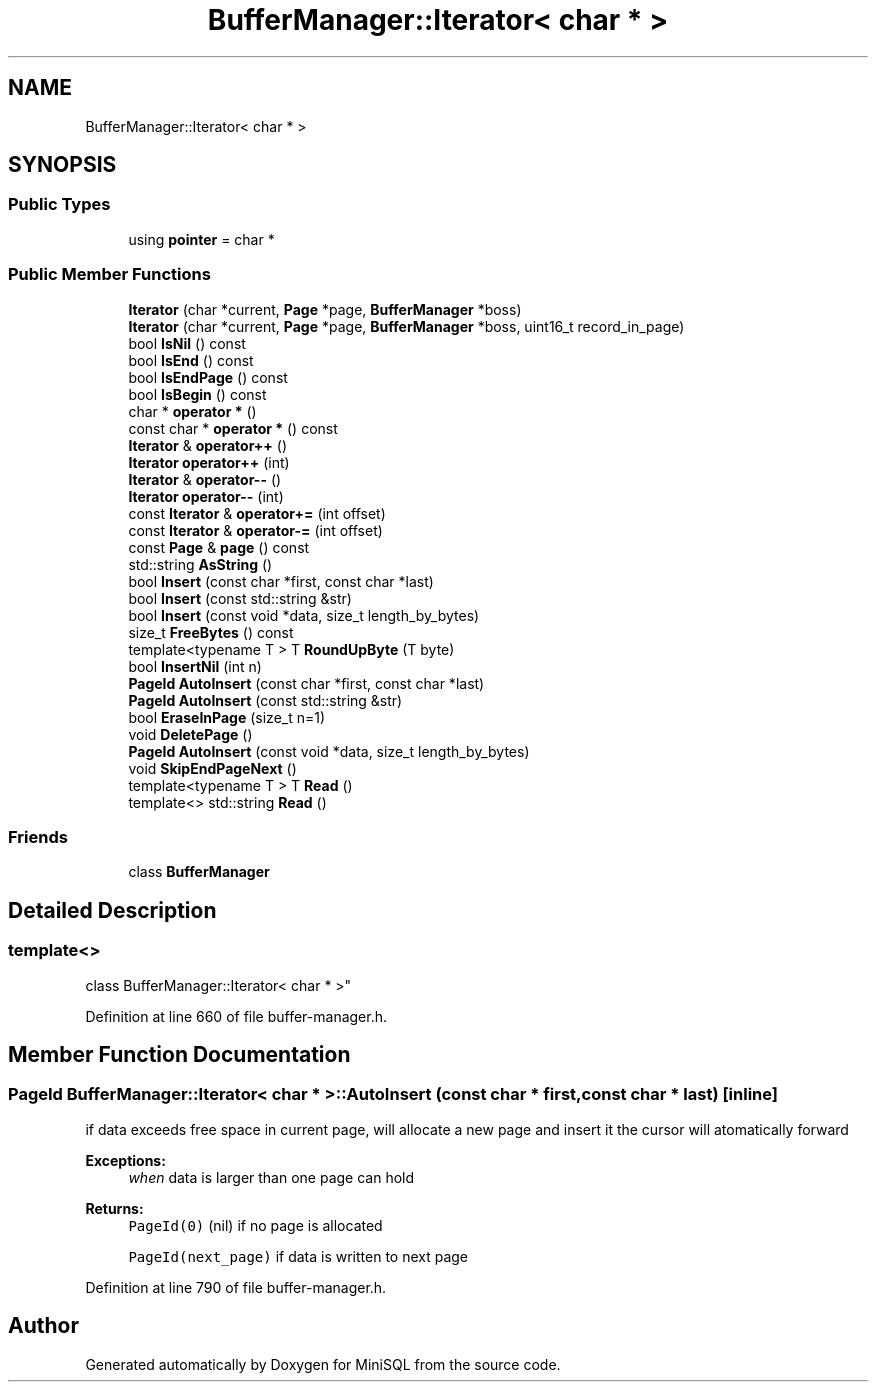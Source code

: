 .TH "BufferManager::Iterator< char * >" 3 "Mon May 27 2019" "MiniSQL" \" -*- nroff -*-
.ad l
.nh
.SH NAME
BufferManager::Iterator< char * >
.SH SYNOPSIS
.br
.PP
.SS "Public Types"

.in +1c
.ti -1c
.RI "using \fBpointer\fP = char *"
.br
.in -1c
.SS "Public Member Functions"

.in +1c
.ti -1c
.RI "\fBIterator\fP (char *current, \fBPage\fP *page, \fBBufferManager\fP *boss)"
.br
.ti -1c
.RI "\fBIterator\fP (char *current, \fBPage\fP *page, \fBBufferManager\fP *boss, uint16_t record_in_page)"
.br
.ti -1c
.RI "bool \fBIsNil\fP () const"
.br
.ti -1c
.RI "bool \fBIsEnd\fP () const"
.br
.ti -1c
.RI "bool \fBIsEndPage\fP () const"
.br
.ti -1c
.RI "bool \fBIsBegin\fP () const"
.br
.ti -1c
.RI "char * \fBoperator *\fP ()"
.br
.ti -1c
.RI "const char * \fBoperator *\fP () const"
.br
.ti -1c
.RI "\fBIterator\fP & \fBoperator++\fP ()"
.br
.ti -1c
.RI "\fBIterator\fP \fBoperator++\fP (int)"
.br
.ti -1c
.RI "\fBIterator\fP & \fBoperator\-\-\fP ()"
.br
.ti -1c
.RI "\fBIterator\fP \fBoperator\-\-\fP (int)"
.br
.ti -1c
.RI "const \fBIterator\fP & \fBoperator+=\fP (int offset)"
.br
.ti -1c
.RI "const \fBIterator\fP & \fBoperator\-=\fP (int offset)"
.br
.ti -1c
.RI "const \fBPage\fP & \fBpage\fP () const"
.br
.ti -1c
.RI "std::string \fBAsString\fP ()"
.br
.ti -1c
.RI "bool \fBInsert\fP (const char *first, const char *last)"
.br
.ti -1c
.RI "bool \fBInsert\fP (const std::string &str)"
.br
.ti -1c
.RI "bool \fBInsert\fP (const void *data, size_t length_by_bytes)"
.br
.ti -1c
.RI "size_t \fBFreeBytes\fP () const"
.br
.ti -1c
.RI "template<typename T > T \fBRoundUpByte\fP (T byte)"
.br
.ti -1c
.RI "bool \fBInsertNil\fP (int n)"
.br
.ti -1c
.RI "\fBPageId\fP \fBAutoInsert\fP (const char *first, const char *last)"
.br
.ti -1c
.RI "\fBPageId\fP \fBAutoInsert\fP (const std::string &str)"
.br
.ti -1c
.RI "bool \fBEraseInPage\fP (size_t n=1)"
.br
.ti -1c
.RI "void \fBDeletePage\fP ()"
.br
.ti -1c
.RI "\fBPageId\fP \fBAutoInsert\fP (const void *data, size_t length_by_bytes)"
.br
.ti -1c
.RI "void \fBSkipEndPageNext\fP ()"
.br
.ti -1c
.RI "template<typename T > T \fBRead\fP ()"
.br
.ti -1c
.RI "template<> std::string \fBRead\fP ()"
.br
.in -1c
.SS "Friends"

.in +1c
.ti -1c
.RI "class \fBBufferManager\fP"
.br
.in -1c
.SH "Detailed Description"
.PP 

.SS "template<>
.br
class BufferManager::Iterator< char * >"

.PP
Definition at line 660 of file buffer\-manager\&.h\&.
.SH "Member Function Documentation"
.PP 
.SS "\fBPageId\fP \fBBufferManager::Iterator\fP< char * >::AutoInsert (const char * first, const char * last)\fC [inline]\fP"
if data exceeds free space in current page, will allocate a new page and insert it the cursor will atomatically forward 
.PP
\fBExceptions:\fP
.RS 4
\fIwhen\fP data is larger than one page can hold 
.RE
.PP
\fBReturns:\fP
.RS 4
\fCPageId(0)\fP (nil) if no page is allocated 
.PP
\fCPageId(next_page)\fP if data is written to next page 
.RE
.PP

.PP
Definition at line 790 of file buffer\-manager\&.h\&.

.SH "Author"
.PP 
Generated automatically by Doxygen for MiniSQL from the source code\&.
